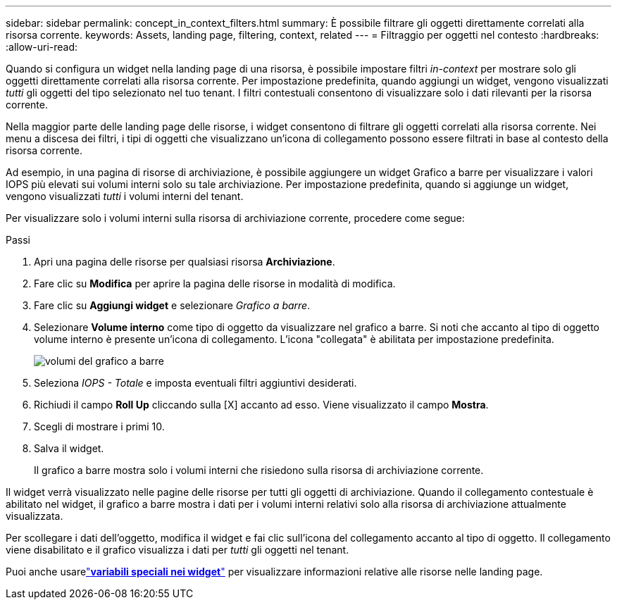 ---
sidebar: sidebar 
permalink: concept_in_context_filters.html 
summary: È possibile filtrare gli oggetti direttamente correlati alla risorsa corrente. 
keywords: Assets, landing page, filtering, context, related 
---
= Filtraggio per oggetti nel contesto
:hardbreaks:
:allow-uri-read: 


[role="lead"]
Quando si configura un widget nella landing page di una risorsa, è possibile impostare filtri _in-context_ per mostrare solo gli oggetti direttamente correlati alla risorsa corrente.  Per impostazione predefinita, quando aggiungi un widget, vengono visualizzati _tutti_ gli oggetti del tipo selezionato nel tuo tenant.  I filtri contestuali consentono di visualizzare solo i dati rilevanti per la risorsa corrente.

Nella maggior parte delle landing page delle risorse, i widget consentono di filtrare gli oggetti correlati alla risorsa corrente.  Nei menu a discesa dei filtri, i tipi di oggetti che visualizzano un'icona di collegamento possono essere filtrati in base al contesto della risorsa corrente.

Ad esempio, in una pagina di risorse di archiviazione, è possibile aggiungere un widget Grafico a barre per visualizzare i valori IOPS più elevati sui volumi interni solo su tale archiviazione.  Per impostazione predefinita, quando si aggiunge un widget, vengono visualizzati _tutti_ i volumi interni del tenant.

Per visualizzare solo i volumi interni sulla risorsa di archiviazione corrente, procedere come segue:

.Passi
. Apri una pagina delle risorse per qualsiasi risorsa *Archiviazione*.
. Fare clic su *Modifica* per aprire la pagina delle risorse in modalità di modifica.
. Fare clic su *Aggiungi widget* e selezionare _Grafico a barre_.
. Selezionare *Volume interno* come tipo di oggetto da visualizzare nel grafico a barre.  Si noti che accanto al tipo di oggetto volume interno è presente un'icona di collegamento.  L'icona "collegata" è abilitata per impostazione predefinita.
+
image:LinkingObjects.png["volumi del grafico a barre"]

. Seleziona _IOPS - Totale_ e imposta eventuali filtri aggiuntivi desiderati.
. Richiudi il campo *Roll Up* cliccando sulla [X] accanto ad esso.  Viene visualizzato il campo *Mostra*.
. Scegli di mostrare i primi 10.
. Salva il widget.
+
Il grafico a barre mostra solo i volumi interni che risiedono sulla risorsa di archiviazione corrente.



Il widget verrà visualizzato nelle pagine delle risorse per tutti gli oggetti di archiviazione.  Quando il collegamento contestuale è abilitato nel widget, il grafico a barre mostra i dati per i volumi interni relativi solo alla risorsa di archiviazione attualmente visualizzata.

Per scollegare i dati dell'oggetto, modifica il widget e fai clic sull'icona del collegamento accanto al tipo di oggetto.  Il collegamento viene disabilitato e il grafico visualizza i dati per _tutti_ gli oggetti nel tenant.

Puoi anche usarelink:concept_dashboard_features.html#variables["*variabili speciali nei widget*"] per visualizzare informazioni relative alle risorse nelle landing page.
